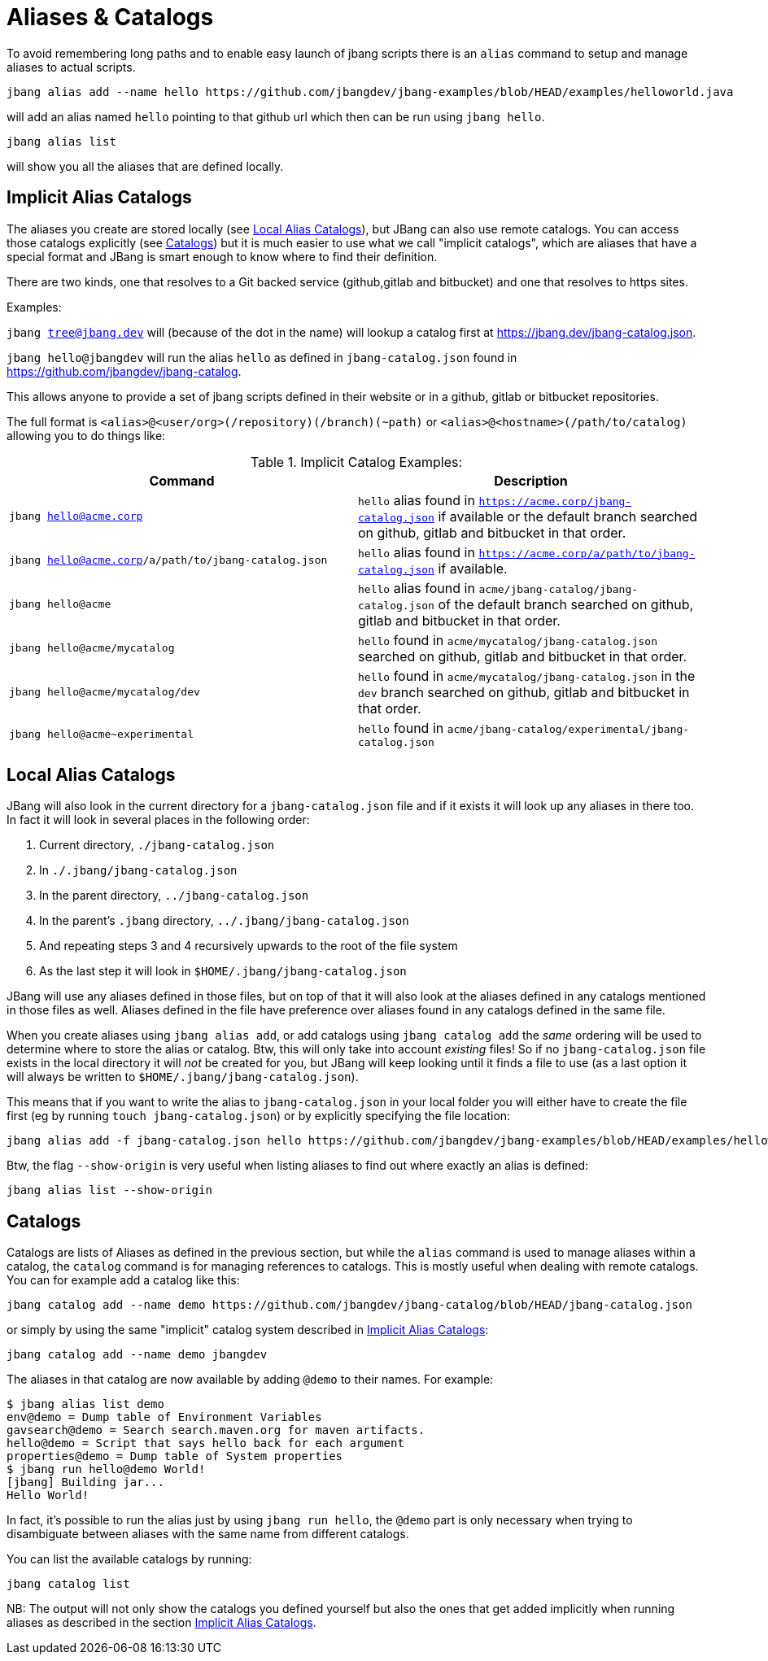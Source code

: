 = Aliases & Catalogs
:idprefix:
:idseparator: -
ifndef::env-github[]
:icons: font
endif::[]
ifdef::env-github[]
:caution-caption: :fire:
:important-caption: :exclamation:
:note-caption: :paperclip:
:tip-caption: :bulb:
:warning-caption: :warning:
endif::[]

To avoid remembering long paths and to enable easy launch of jbang scripts there is an `alias` command
to setup and manage aliases to actual scripts.

  jbang alias add --name hello https://github.com/jbangdev/jbang-examples/blob/HEAD/examples/helloworld.java

will add an alias named `hello` pointing to that github url which then can be run using `jbang hello`.

  jbang alias list

will show you all the aliases that are defined locally.

== Implicit Alias Catalogs

The aliases you create are stored locally (see <<Local Alias Catalogs>>), but JBang can also use remote catalogs.
You can access those catalogs explicitly (see <<Catalogs>>) but it is much easier to use what we call "implicit catalogs", which
are aliases that have a special format and JBang is smart enough to know where to find their definition.

There are two kinds, one that resolves to a Git backed service (github,gitlab and bitbucket) and one that resolves to
https sites.

Examples:

`jbang tree@jbang.dev` will (because of the dot in the name) will lookup a catalog first at https://jbang.dev/jbang-catalog.json.

`jbang hello@jbangdev` will run the alias `hello` as defined in `jbang-catalog.json` found in https://github.com/jbangdev/jbang-catalog.

This allows anyone to provide a set of jbang scripts defined in their website or in a github, gitlab or bitbucket repositories.

The full format is `<alias>@<user/org>(/repository)(/branch)(~path)` or `<alias>@<hostname>(/path/to/catalog)` allowing you to do things like:

.Implicit Catalog Examples:
|====
|Command | Description

|`jbang hello@acme.corp`
|`hello` alias found in `https://acme.corp/jbang-catalog.json` if available or the default branch searched on github, gitlab and bitbucket in that order.

|`jbang hello@acme.corp/a/path/to/jbang-catalog.json`
|`hello` alias found in `https://acme.corp/a/path/to/jbang-catalog.json` if available.

|`jbang hello@acme`
|`hello` alias found in `acme/jbang-catalog/jbang-catalog.json` of the default branch searched on github, gitlab and bitbucket in that order.

|`jbang hello@acme/mycatalog`
|`hello` found in `acme/mycatalog/jbang-catalog.json` searched on github, gitlab and bitbucket in that order.

|`jbang hello@acme/mycatalog/dev`
|`hello` found in `acme/mycatalog/jbang-catalog.json` in the `dev` branch searched on github, gitlab and bitbucket in that order.

|`jbang hello@acme~experimental`
|`hello` found in `acme/jbang-catalog/experimental/jbang-catalog.json`

|====

== Local Alias Catalogs

JBang will also look in the current directory for a `jbang-catalog.json` file and if it exists it will look up any aliases
in there too. In fact it will look in several places in the following order:

 1. Current directory, `./jbang-catalog.json`
 2. In `./.jbang/jbang-catalog.json`
 3. In the parent directory, `../jbang-catalog.json`
 4. In the parent's `.jbang` directory, `../.jbang/jbang-catalog.json`
 5. And repeating steps 3 and 4 recursively upwards to the root of the file system
 6. As the last step it will look in `$HOME/.jbang/jbang-catalog.json`

JBang will use any aliases defined in those files, but on top of that it will also look at the aliases defined in any
catalogs mentioned in those files as well. Aliases defined in the file have preference over aliases found in any catalogs
defined in the same file.

When you create aliases using `jbang alias add`, or add catalogs using `jbang catalog add` the _same_ ordering will be used
to determine where to store the alias or catalog. Btw, this will only take into account _existing_ files!
So if no `jbang-catalog.json` file exists in the local directory it will _not_ be created for you, but JBang will keep
looking until it finds a file to use (as a last option it will always be written to `$HOME/.jbang/jbang-catalog.json`).

This means that if you want to write the alias to `jbang-catalog.json` in your local folder you will either have to create
the file first (eg by running `touch jbang-catalog.json`) or by explicitly specifying the file location:

  jbang alias add -f jbang-catalog.json hello https://github.com/jbangdev/jbang-examples/blob/HEAD/examples/helloworld.java

Btw, the flag `--show-origin` is very useful when listing aliases to find out where exactly an alias is defined:

  jbang alias list --show-origin

== Catalogs

Catalogs are lists of Aliases as defined in the previous section, but while the `alias` command is used to manage aliases
within a catalog, the `catalog` command is for managing references to catalogs. This is mostly useful when dealing with
remote catalogs. You can for example add a catalog like this:

  jbang catalog add --name demo https://github.com/jbangdev/jbang-catalog/blob/HEAD/jbang-catalog.json

or simply by using the same "implicit" catalog system described in <<Implicit Alias Catalogs>>:

  jbang catalog add --name demo jbangdev

The aliases in that catalog are now available by adding `@demo` to their names. For example:

  $ jbang alias list demo
  env@demo = Dump table of Environment Variables
  gavsearch@demo = Search search.maven.org for maven artifacts.
  hello@demo = Script that says hello back for each argument
  properties@demo = Dump table of System properties
  $ jbang run hello@demo World!
  [jbang] Building jar...
  Hello World!

In fact, it's possible to run the alias just by using `jbang run hello`, the `@demo` part is only necessary when trying to
disambiguate between aliases with the same name from different catalogs.

You can list the available catalogs by running:

  jbang catalog list

NB: The output will not only show the catalogs you defined yourself but also the ones that get added implicitly when
running aliases as described in the section <<Implicit Alias Catalogs>>.
